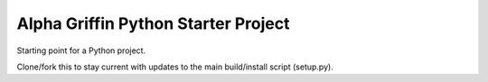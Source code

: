 
Alpha Griffin Python Starter Project
====================================

Starting point for a Python project.

Clone/fork this to stay current with updates to the main build/install script (setup.py).

